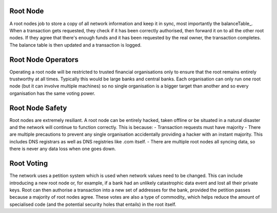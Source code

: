 
.. rootNode:

Root Node
---------

A root nodes job to store a copy of all network information and keep it in sync, most importantly the balanceTable_. When a transaction gets requested, they check if it has been correctly authorised, then forward it on to all the other root nodes. If they agree that there's enough funds and it has been requested by the real owner, the transaction completes. The balance table is then updated and a transaction is logged.

Root Node Operators
-------------------

Operating a root node will be restricted to trusted financial organisations only to ensure that the root remains entirely trustworthy at all times. Typically this would be large banks and central banks. Each organisation can only run one root node (but it can involve multiple machines) so no single organisation is a bigger target than another and so every organisation has the same voting power.

Root Node Safety
----------------

Root nodes are extremely resiliant. A root node can be entirely hacked, taken offline or be situated in a natural disaster and the network will continue to function correctly. This is because:
- Transaction requests must have majority
- There are multiple precautions to prevent any single organisation accidentally providing a hacker with an instant majority. This includes DNS registrars as well as DNS registries like .com itself.
- There are multiple root nodes all syncing data, so there is never any data loss when one goes down.

Root Voting
-----------

The network uses a petition system which is used when network values need to be changed. This can include introducing a new root node or, for example, if a bank had an unlikely catastrophic data event and lost all their private keys. Root can then authorise a transaction into a new set of addresses for the bank, provided the petition passes because a majority of root nodes agree. These votes are also a type of commodity_ which helps reduce the amount of specialised code (and the potential security holes that entails) in the root itself.
